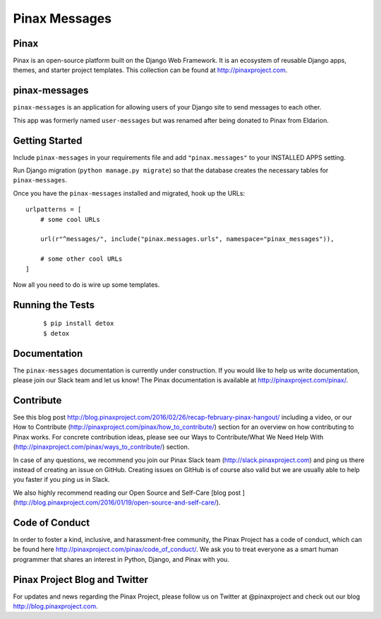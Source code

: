 Pinax Messages
==============

.. image:: http://slack.pinaxproject.com/badge.svg
   :target: http://slack.pinaxproject.com/

.. image:: https://img.shields.io/travis/pinax/pinax-messages.svg
   :target: https://travis-ci.org/pinax/pinax-messages

.. image:: https://img.shields.io/coveralls/pinax/pinax-messages.svg
   :target: https://coveralls.io/r/pinax/pinax-messages

.. image:: https://img.shields.io/pypi/dm/pinax-messages.svg
   :target:  https://pypi.python.org/pypi/pinax-messages/

.. image:: https://img.shields.io/pypi/v/pinax-messages.svg
   :target:  https://pypi.python.org/pypi/pinax-messages/

.. image:: https://img.shields.io/badge/license-MIT-blue.svg
   :target:  https://pypi.python.org/pypi/pinax-messages/

Pinax
-----

Pinax is an open-source platform built on the Django Web Framework. It is an
ecosystem of reusable Django apps, themes, and starter project templates.
This collection can be found at http://pinaxproject.com.

pinax-messages
---------------

``pinax-messages`` is an application for allowing users of your Django site to
send messages to each other.

This app was formerly named ``user-messages`` but was renamed after being donated to
Pinax from Eldarion.



Getting Started
----------------

Include ``pinax-messages`` in your requirements file and add
``"pinax.messages"`` to your INSTALLED APPS setting.

Run Django migration (``python manage.py migrate``) so that the
database creates the necessary tables for ``pinax-messages``.

Once you have the ``pinax-messages`` installed and migrated,
hook up the URLs::

    urlpatterns = [
        # some cool URLs

        url(r"^messages/", include("pinax.messages.urls", namespace="pinax_messages")),

        # some other cool URLs
    ]

Now all you need to do is wire up some templates.


Running the Tests
-------------------

    ::

       $ pip install detox
       $ detox


Documentation
---------------
The ``pinax-messages`` documentation is currently under construction. If you would like to help us write documentation, please join our Slack team and let us know!
The Pinax documentation is available at http://pinaxproject.com/pinax/.


Contribute
----------------

See this blog post http://blog.pinaxproject.com/2016/02/26/recap-february-pinax-hangout/ including a video, or our How to Contribute (http://pinaxproject.com/pinax/how_to_contribute/) section for an overview on how contributing to Pinax works. For concrete contribution ideas, please see our Ways to Contribute/What We Need Help With (http://pinaxproject.com/pinax/ways_to_contribute/) section.

In case of any questions, we recommend you join our Pinax Slack team (http://slack.pinaxproject.com) and ping us there instead of creating an issue on GitHub. Creating issues on GitHub is of course also valid but we are usually able to help you faster if you ping us in Slack.

We also highly recommend reading our Open Source and Self-Care [blog post ](http://blog.pinaxproject.com/2016/01/19/open-source-and-self-care/).


Code of Conduct
----------------

In order to foster a kind, inclusive, and harassment-free community, the Pinax
Project has a code of conduct, which can be found here
http://pinaxproject.com/pinax/code_of_conduct/. We ask you to treat everyone as a smart human programmer that shares an interest in Python, Django, and Pinax with you.


Pinax Project Blog and Twitter
--------------------------------

For updates and news regarding the Pinax Project, please follow us on Twitter at
@pinaxproject and check out our blog http://blog.pinaxproject.com.
